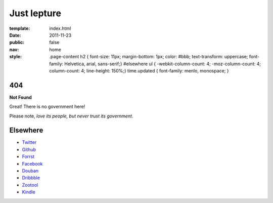 Just lepture
=============

:template: index.html
:date: 2011-11-23
:public: false
:nav: home
:style:
    .page-content h2 { font-size: 11px; margin-bottom: 1px; color: #bbb; text-transform: uppercase; font-family: Helvetica, arial, sans-serif;}
    #elsewhere ul { -webkit-column-count: 4; -moz-column-count: 4; column-count: 4; line-height: 150%;}
    time.updated { font-family: menlo, monospace; }


404
-------
**Not Found**

Great! There is no government here!

Please note, *love its people, but never trust its government*.

Elsewhere
-----------
+ Twitter_
+ `Github <http://github.com/lepture>`_
+ `Forrst <http://forrst.me/lepture>`_
+ `Facebook <http://facebook.com/lepture>`_
+ `Douban <http://www.douban.com/people/SopherYoung>`_
+ `Dribbble <http://dribbble.com/lepture>`_
+ `Zootool <http://zootool.com/user/lepture/>`_
+ `Kindle <https://kindle.amazon.com/profile/lepture/1099122>`_

.. _Twitter: https://twitter.com/lepture
.. _tornado: http://tornadoweb.org
.. _`Felix Felicis`: http://lepture.com/project/liquidluck

